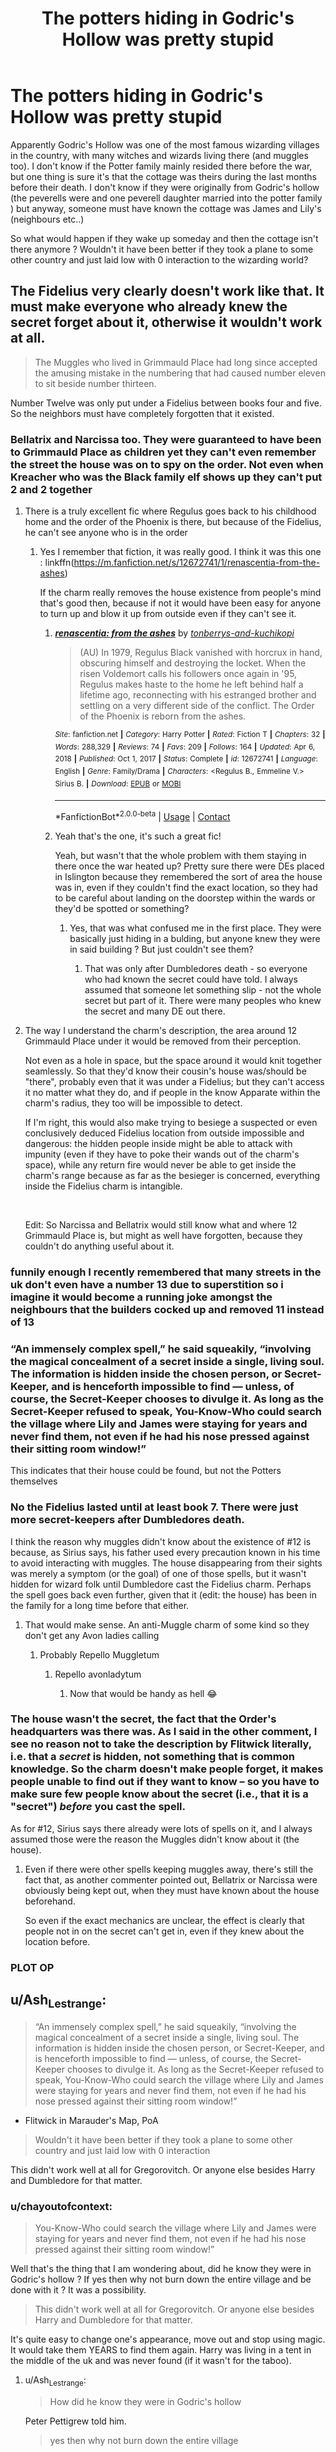 #+TITLE: The potters hiding in Godric's Hollow was pretty stupid

* The potters hiding in Godric's Hollow was pretty stupid
:PROPERTIES:
:Author: chayoutofcontext
:Score: 45
:DateUnix: 1619235562.0
:DateShort: 2021-Apr-24
:FlairText: Discussion
:END:
Apparently Godric's Hollow was one of the most famous wizarding villages in the country, with many witches and wizards living there (and muggles too). I don't know if the Potter family mainly resided there before the war, but one thing is sure it's that the cottage was theirs during the last months before their death. I don't know if they were originally from Godric's hollow (the peverells were and one peverell daughter married into the potter family ) but anyway, someone must have known the cottage was James and Lily's (neighbours etc..)

So what would happen if they wake up someday and then the cottage isn't there anymore ? Wouldn't it have been better if they took a plane to some other country and just laid low with 0 interaction to the wizarding world?


** The Fidelius very clearly doesn't work like that. It must make everyone who already knew the secret forget about it, otherwise it wouldn't work at all.

#+begin_quote
  The Muggles who lived in Grimmauld Place had long since accepted the amusing mistake in the numbering that had caused number eleven to sit beside number thirteen.
#+end_quote

Number Twelve was only put under a Fidelius between books four and five. So the neighbors must have completely forgotten that it existed.
:PROPERTIES:
:Author: TheLetterJ0
:Score: 64
:DateUnix: 1619238506.0
:DateShort: 2021-Apr-24
:END:

*** Bellatrix and Narcissa too. They were guaranteed to have been to Grimmauld Place as children yet they can't even remember the street the house was on to spy on the order. Not even when Kreacher who was the Black family elf shows up they can't put 2 and 2 together
:PROPERTIES:
:Author: megakaos888
:Score: 36
:DateUnix: 1619245320.0
:DateShort: 2021-Apr-24
:END:

**** There is a truly excellent fic where Regulus goes back to his childhood home and the order of the Phoenix is there, but because of the Fidelius, he can't see anyone who is in the order
:PROPERTIES:
:Author: karigan_g
:Score: 17
:DateUnix: 1619267123.0
:DateShort: 2021-Apr-24
:END:

***** Yes I remember that fiction, it was really good. I think it was this one : linkffn([[https://m.fanfiction.net/s/12672741/1/renascentia-from-the-ashes]])

If the charm really removes the house existence from people's mind that's good then, because if not it would have been easy for anyone to turn up and blow it up from outside even if they can't see it.
:PROPERTIES:
:Author: chayoutofcontext
:Score: 5
:DateUnix: 1619268546.0
:DateShort: 2021-Apr-24
:END:

****** [[https://www.fanfiction.net/s/12672741/1/][*/renascentia: from the ashes/*]] by [[https://www.fanfiction.net/u/9795334/tonberrys-and-kuchikopi][/tonberrys-and-kuchikopi/]]

#+begin_quote
  (AU) In 1979, Regulus Black vanished with horcrux in hand, obscuring himself and destroying the locket. When the risen Voldemort calls his followers once again in '95, Regulus makes haste to the home he left behind half a lifetime ago, reconnecting with his estranged brother and settling on a very different side of the conflict. The Order of the Phoenix is reborn from the ashes.
#+end_quote

^{/Site/:} ^{fanfiction.net} ^{*|*} ^{/Category/:} ^{Harry} ^{Potter} ^{*|*} ^{/Rated/:} ^{Fiction} ^{T} ^{*|*} ^{/Chapters/:} ^{32} ^{*|*} ^{/Words/:} ^{288,329} ^{*|*} ^{/Reviews/:} ^{74} ^{*|*} ^{/Favs/:} ^{209} ^{*|*} ^{/Follows/:} ^{164} ^{*|*} ^{/Updated/:} ^{Apr} ^{6,} ^{2018} ^{*|*} ^{/Published/:} ^{Oct} ^{1,} ^{2017} ^{*|*} ^{/Status/:} ^{Complete} ^{*|*} ^{/id/:} ^{12672741} ^{*|*} ^{/Language/:} ^{English} ^{*|*} ^{/Genre/:} ^{Family/Drama} ^{*|*} ^{/Characters/:} ^{<Regulus} ^{B.,} ^{Emmeline} ^{V.>} ^{Sirius} ^{B.} ^{*|*} ^{/Download/:} ^{[[http://www.ff2ebook.com/old/ffn-bot/index.php?id=12672741&source=ff&filetype=epub][EPUB]]} ^{or} ^{[[http://www.ff2ebook.com/old/ffn-bot/index.php?id=12672741&source=ff&filetype=mobi][MOBI]]}

--------------

*FanfictionBot*^{2.0.0-beta} | [[https://github.com/FanfictionBot/reddit-ffn-bot/wiki/Usage][Usage]] | [[https://www.reddit.com/message/compose?to=tusing][Contact]]
:PROPERTIES:
:Author: FanfictionBot
:Score: 2
:DateUnix: 1619268568.0
:DateShort: 2021-Apr-24
:END:


****** Yeah that's the one, it's such a great fic!

Yeah, but wasn't that the whole problem with them staying in there once the war heated up? Pretty sure there were DEs placed in Islington because they remembered the sort of area the house was in, even if they couldn't find the exact location, so they had to be careful about landing on the doorstep within the wards or they'd be spotted or something?
:PROPERTIES:
:Author: karigan_g
:Score: 2
:DateUnix: 1619271289.0
:DateShort: 2021-Apr-24
:END:

******* Yes, that was what confused me in the first place. They were basically just hiding in a bulding, but anyone knew they were in said building ? But just couldn't see them?
:PROPERTIES:
:Author: chayoutofcontext
:Score: 3
:DateUnix: 1619271502.0
:DateShort: 2021-Apr-24
:END:

******** That was only after Dumbledores death - so everyone who had known the secret could have told. I always assumed that someone let something slip - not the whole secret but part of it. There were many peoples who knew the secret and many DE out there.
:PROPERTIES:
:Author: Serena_Sers
:Score: 2
:DateUnix: 1619274137.0
:DateShort: 2021-Apr-24
:END:


**** The way I understand the charm's description, the area around 12 Grimmauld Place under it would be removed from their perception.

Not even as a hole in space, but the space around it would knit together seamlessly. So that they'd know their cousin's house was/should be "there", probably even that it was under a Fidelius; but they can't access it no matter what they do, and if people in the know Apparate within the charm's radius, they too will be impossible to detect.

If I'm right, this would also make trying to besiege a suspected or even conclusively deduced Fidelius location from outside impossible and dangerous: the hidden people inside might be able to attack with impunity (even if they have to poke their wands out of the charm's space), while any return fire would never be able to get inside the charm's range because as far as the besieger is concerned, everything inside the Fidelius charm is intangible.

​

Edit: So Narcissa and Bellatrix would still know what and where 12 Grimmauld Place is, but might as well have forgotten, because they couldn't do anything useful about it.
:PROPERTIES:
:Author: Motanul_Negru
:Score: 1
:DateUnix: 1619466020.0
:DateShort: 2021-Apr-27
:END:


*** funnily enough I recently remembered that many streets in the uk don't even have a number 13 due to superstition so i imagine it would become a running joke amongst the neighbours that the builders cocked up and removed 11 instead of 13
:PROPERTIES:
:Author: inventiveusernombre
:Score: 4
:DateUnix: 1619264779.0
:DateShort: 2021-Apr-24
:END:


*** “An immensely complex spell,” he said squeakily, “involving the magical concealment of a secret inside a single, living soul. The information is hidden inside the chosen person, or Secret-Keeper, and is henceforth impossible to find --- unless, of course, the Secret-Keeper chooses to divulge it. As long as the Secret-Keeper refused to speak, You-Know-Who could search the village where Lily and James were staying for years and never find them, not even if he had his nose pressed against their sitting room window!”

This indicates that their house could be found, but not the Potters themselves
:PROPERTIES:
:Author: redpxtato
:Score: 2
:DateUnix: 1619285966.0
:DateShort: 2021-Apr-24
:END:


*** No the Fidelius lasted until at least book 7. There were just more secret-keepers after Dumbledores death.

I think the reason why muggles didn't know about the existence of #12 is because, as Sirius says, his father used every precaution known in his time to avoid interacting with muggles. The house disappearing from their sights was merely a symptom (or the goal) of one of those spells, but it wasn't hidden for wizard folk until Dumbledore cast the Fidelius charm. Perhaps the spell goes back even further, given that it (edit: the house) has been in the family for a long time before that either.
:PROPERTIES:
:Author: EatThisShit
:Score: 1
:DateUnix: 1619256016.0
:DateShort: 2021-Apr-24
:END:

**** That would make sense. An anti-Muggle charm of some kind so they don't get any Avon ladies calling
:PROPERTIES:
:Author: karigan_g
:Score: 2
:DateUnix: 1619267188.0
:DateShort: 2021-Apr-24
:END:

***** Probably Repello Muggletum
:PROPERTIES:
:Author: RikkuFayth
:Score: 2
:DateUnix: 1619297764.0
:DateShort: 2021-Apr-25
:END:

****** Repello avonladytum
:PROPERTIES:
:Author: karigan_g
:Score: 2
:DateUnix: 1619299463.0
:DateShort: 2021-Apr-25
:END:

******* Now that would be handy as hell 😂
:PROPERTIES:
:Author: RikkuFayth
:Score: 2
:DateUnix: 1619299489.0
:DateShort: 2021-Apr-25
:END:


*** The house wasn't the secret, the fact that the Order's headquarters was there was. As I said in the other comment, I see no reason not to take the description by Flitwick literally, i.e. that a /secret/ is hidden, not something that is common knowledge. So the charm doesn't make people forget, it makes people unable to find out if they want to know -- so you have to make sure few people know about the secret (i.e., that it is a "secret") /before/ you cast the spell.

As for #12, Sirius says there already were lots of spells on it, and I always assumed those were the reason the Muggles didn't know about it (the house).
:PROPERTIES:
:Author: Sescquatch
:Score: -1
:DateUnix: 1619271478.0
:DateShort: 2021-Apr-24
:END:

**** Even if there were other spells keeping muggles away, there's still the fact that, as another commenter pointed out, Bellatrix or Narcissa were obviously being kept out, when they must have known about the house beforehand.

So even if the exact mechanics are unclear, the effect is clearly that people not in on the secret can't get in, even if they knew about the location before.
:PROPERTIES:
:Author: TheLetterJ0
:Score: 3
:DateUnix: 1619273883.0
:DateShort: 2021-Apr-24
:END:


*** PLOT OP
:PROPERTIES:
:Author: Antionach-Peverell
:Score: 1
:DateUnix: 1619251596.0
:DateShort: 2021-Apr-24
:END:


** u/Ash_Lestrange:
#+begin_quote
  “An immensely complex spell,” he said squeakily, “involving the magical concealment of a secret inside a single, living soul. The information is hidden inside the chosen person, or Secret-Keeper, and is henceforth impossible to find --- unless, of course, the Secret-Keeper chooses to divulge it. As long as the Secret-Keeper refused to speak, You-Know-Who could search the village where Lily and James were staying for years and never find them, not even if he had his nose pressed against their sitting room window!”
#+end_quote

- Flitwick in Marauder's Map, PoA

#+begin_quote
  Wouldn't it have been better if they took a plane to some other country and just laid low with 0 interaction
#+end_quote

This didn't work well at all for Gregorovitch. Or anyone else besides Harry and Dumbledore for that matter.
:PROPERTIES:
:Author: Ash_Lestrange
:Score: 34
:DateUnix: 1619240431.0
:DateShort: 2021-Apr-24
:END:

*** u/chayoutofcontext:
#+begin_quote
  You-Know-Who could search the village where Lily and James were staying for years and never find them, not even if he had his nose pressed against their sitting room window!”
#+end_quote

Well that's the thing that I am wondering about, did he know they were in Godric's hollow ? If yes then why not burn down the entire village and be done with it ? It was a possibility.

#+begin_quote
  This didn't work well at all for Gregorovitch. Or anyone else besides Harry and Dumbledore for that matter.
#+end_quote

It's quite easy to change one's appearance, move out and stop using magic. It would take them YEARS to find them again. Harry was living in a tent in the middle of the uk and was never found (if it wasn't for the taboo).
:PROPERTIES:
:Author: chayoutofcontext
:Score: 7
:DateUnix: 1619268948.0
:DateShort: 2021-Apr-24
:END:

**** u/Ash_Lestrange:
#+begin_quote
  How did he know they were in Godric's hollow
#+end_quote

Peter Pettigrew told him.

#+begin_quote
  yes then why not burn down the entire village
#+end_quote

This works for any place they hide

#+begin_quote
  stop using magic
#+end_quote

And the baby with them who can't control his magic?

Edit: Harry didn't stop using magic and James and Lily were fine, too, until Peter gave away the secret.
:PROPERTIES:
:Author: Ash_Lestrange
:Score: 3
:DateUnix: 1619301349.0
:DateShort: 2021-Apr-25
:END:

***** u/chayoutofcontext:
#+begin_quote
  Peter Pettigrew told him.
#+end_quote

Which is why having a secret keeper is dumb

#+begin_quote
  This works for any place they hide
#+end_quote

Thus why they shouldn't hide in Godric's hollow. He knows they used to live there. There is a bigger chance he would look for them there than in Queens, New York.

#+begin_quote
  And the baby with them who can't control his magic?
#+end_quote

Just like any other muggleborn child. They would have to chase down every muggle borns in the world?

#+begin_quote
  Harry didn't stop using magic and James and Lily were fine, too, until Peter gave away the secret.
#+end_quote

That's the whole point of the post. Using a fidelitus is stupid in my opinion. Secret keepers can betray them. Secret keepers can be tortured, and killed.
:PROPERTIES:
:Author: chayoutofcontext
:Score: 3
:DateUnix: 1619302121.0
:DateShort: 2021-Apr-25
:END:

****** Voldemort knew they lived in Godric's Hollow because Pettigrew told him. Lily and James weren't some important order members being hunted pre prophecy. Voldemort had no reason to give damn where they lived. They were probably nuisances at best.

#+begin_quote
  They would have to chase down every muggle borns in the world?
#+end_quote

No, he would have to ask Peter Pettigrew. Or find Sirius. Both of whom would know exactly where they were and, without the Fidelius Charm, it would be a hell of a lot easier to get that info.

But also we see Voldemort hop from location to location trying to find Gregorovitch and the person who disarmed him. We know he hunted Karkaroff down. We knew Slughorn was hopping from house to house trying to escape. We know he found Harry pre resurrection and attempted to break those spells.

The Fidelius isn't stupid. James and Lily just didn't choose a proper Secret Keeper.
:PROPERTIES:
:Author: Ash_Lestrange
:Score: 3
:DateUnix: 1619303246.0
:DateShort: 2021-Apr-25
:END:

******* u/chayoutofcontext:
#+begin_quote
  Both of whom would know exactly where they were and, without the Fidelius Charm, it would be a hell of a lot easier to get that info.
#+end_quote

Cutting ties with everyone and relocating somewhere else isn't that easy to find in my opinion. The golden trio managed it in their seventh year (without the taboo accident) and that was just inside of the uk.

I don't like how the fidelitus charm works, where they chose to cast it and there being a secret and secret keeper makes it way too dependent on a tierce person. And puts the 3rd person even more in danger.
:PROPERTIES:
:Author: chayoutofcontext
:Score: 2
:DateUnix: 1619303576.0
:DateShort: 2021-Apr-25
:END:


**** I like how your brain works. It's just a plothole, like why the potters wouldn't make themselves the secret keeper. It would've been safer for everyone.
:PROPERTIES:
:Author: nuthins_goodman
:Score: 3
:DateUnix: 1619293474.0
:DateShort: 2021-Apr-25
:END:


** The Potters didn't hide in Godric's Hollow, they hid under the Fidelius charm. The fidelius is described as foolproof - unless. If they'd made Sirius the secret keeper as planned, or Dumbledore or Remus or very nearly anyone else in the Order, the Potters would have been perfectly safe.

For all the Ministry's corruption and incompetence, they were working on a very valid set of circumstances when Sirius was arrested. Everyone /knew/ he was the secret keeper and the /only/ way Voldemort could have found the Potters is if the secret keeper told him.
:PROPERTIES:
:Author: streakermaximus
:Score: 13
:DateUnix: 1619242668.0
:DateShort: 2021-Apr-24
:END:

*** u/CryptidGrimnoir:
#+begin_quote
  For all the Ministry's corruption and incompetence, they were working on a very valid set of circumstances when Sirius was arrested. Everyone knew he was the secret keeper and the only way Voldemort could have found the Potters is if the secret keeper told him.
#+end_quote

Beyond this, Sirius wasn't initially arrested for betraying the Potters. He was arrested for blowing up Pettigrew into a million pieces. Eyewitnesses on the scene reported that Pettigrew accused Sirius of treason.
:PROPERTIES:
:Author: CryptidGrimnoir
:Score: 5
:DateUnix: 1619288755.0
:DateShort: 2021-Apr-24
:END:


*** Well it's not really foolproof if it depends on another person ? Even if it had been Sirius the secret keeper and Sirius was captured then he could give them up if he was tortured ? If he dies then everyone who knows the secret would become secret keeper making it easier to get it from someone else.
:PROPERTIES:
:Author: chayoutofcontext
:Score: 1
:DateUnix: 1619269084.0
:DateShort: 2021-Apr-24
:END:


** I've wondered this too. Even if the house was hidden and vanished from people's memories, how did they get groceries? What if someone who knew Lily recognised her out with Harry?
:PROPERTIES:
:Author: Theory_Large
:Score: 5
:DateUnix: 1619245860.0
:DateShort: 2021-Apr-24
:END:

*** There were some people in on the secret, such as Sirius and Remus, and Bathilda Bagshot. They could have brought anything the Potters needed. And I don't think either of them left the premises beyond the reach of the charm, hence why Lily wrote to Sirius about James becoming a hit restless.
:PROPERTIES:
:Author: EatThisShit
:Score: 5
:DateUnix: 1619256217.0
:DateShort: 2021-Apr-24
:END:


*** the way the spell was orginally worded

it didnt hide the home at all

it even mentions voldemort could put his nose up the houses window

it literally hide the inhabitants
:PROPERTIES:
:Author: CommanderL3
:Score: 2
:DateUnix: 1619255471.0
:DateShort: 2021-Apr-24
:END:

**** So anyone could attack the home from outside?
:PROPERTIES:
:Author: chayoutofcontext
:Score: 1
:DateUnix: 1619269132.0
:DateShort: 2021-Apr-24
:END:

***** there would be no point.

as the home would look completely empty
:PROPERTIES:
:Author: CommanderL3
:Score: 2
:DateUnix: 1619269769.0
:DateShort: 2021-Apr-24
:END:

****** In deathly hallows death eaters knew grimaud place was there but couldn't see it because of whatever black family did to hid their house. So assuming they know the cottage a potter property, then can attack it even if it's "empty"
:PROPERTIES:
:Author: chayoutofcontext
:Score: 1
:DateUnix: 1619270670.0
:DateShort: 2021-Apr-24
:END:

******* how it worked changed.

In POA how the spell was described is different then every other time we see it
:PROPERTIES:
:Author: CommanderL3
:Score: 1
:DateUnix: 1619270761.0
:DateShort: 2021-Apr-24
:END:

******** If you say so
:PROPERTIES:
:Author: chayoutofcontext
:Score: 2
:DateUnix: 1619270799.0
:DateShort: 2021-Apr-24
:END:

********* go read the books
:PROPERTIES:
:Author: CommanderL3
:Score: 2
:DateUnix: 1619270900.0
:DateShort: 2021-Apr-24
:END:

********** I read them and didn't understand hence why I am asking. I wasn't convinced with what was there cause it didn't make sense to me.
:PROPERTIES:
:Author: chayoutofcontext
:Score: 3
:DateUnix: 1619270955.0
:DateShort: 2021-Apr-24
:END:


** It shouldn't have really mattered with the Fidelius
:PROPERTIES:
:Author: redpxtato
:Score: 2
:DateUnix: 1619250586.0
:DateShort: 2021-Apr-24
:END:


** I want to say that the Fidelius works the same as a confundus and notice-me-not charm but I'm really not 100% sure. You make an excellent point.
:PROPERTIES:
:Author: JRob1998
:Score: 5
:DateUnix: 1619236469.0
:DateShort: 2021-Apr-24
:END:

*** Fidelius works differently than notice-me-not charm, because the latter is a pure fanon.
:PROPERTIES:
:Author: ceplma
:Score: 6
:DateUnix: 1619254071.0
:DateShort: 2021-Apr-24
:END:


** It hides the people, not the house, but yeah...it's a huge plot hole. The biggest plot hole has always been that the purebloods seem to not be very aware of the muggle world, so why didn't Lily, who was muggle born, and James leave the country and go live muggle style for a few years...especially as they had money. If they were poor or unaware of how the muggle world worked, it would make more sense hiding in England under a fidelius, but that wasn't the case.
:PROPERTIES:
:Author: Altair_L
:Score: 5
:DateUnix: 1619256146.0
:DateShort: 2021-Apr-24
:END:


** As was pointed out, this is not how the Fidelius Charm works.

Perhaps more generally, this is not how magic works in HP. In this case, the Fidelius hides a secret so that it can't be told. This requires two things: One, magic works on insubstantial things like "secrets". This means you can forget about considering physical constraints like "what about the building". And two, the spell requires a "secret" to begin with. "Hiding" something that everyone knows conceptually makes no sense, and consequentially won't work magically.

Hence, the likely sequence of events is the Potters moved to the cottage in Godric's Hollow to hide there, then performed the charm, and afterwards, people would be unable to find out they hid there. In practice, the cottage remained a cottage, all the villagers would know about it, but /not/ that the Potters were inside.

To that extent, the charm is foolproof. And this is why there was no reason at all to try anything else and more complicated ... except of course that Pettigrew told Voldemort, which they couldn't have known.
:PROPERTIES:
:Author: Sescquatch
:Score: 2
:DateUnix: 1619270951.0
:DateShort: 2021-Apr-24
:END:

*** u/chayoutofcontext:
#+begin_quote
  In practice, the cottage remained a cottage, all the villagers would know about it, no one would know the Potters were inside.
#+end_quote

This was the part that confused me to be honest :

- The cottage remains there, but does everyone forget who it belongs to ? Or do they forget who lived there before ?

- There was a spy in the order so Voldemort eventually knew they were using the fidelitus. Now assuming they chose Sirius. Wormtail would only tell Voldemort there was a fidelitus and who the secret keeper was, he couldn't actually give him the secret. Voldemort would then have to either find Sirius, or try to find the potters. Would it have been possible to attack the cottage from outside, or even the whole village, if he knew the potters were hiding under fidelitus there ? ( and this is why i asked if people would remember the cottage's existence and who it belonged to/used to live there before)
:PROPERTIES:
:Author: chayoutofcontext
:Score: 1
:DateUnix: 1619271225.0
:DateShort: 2021-Apr-24
:END:

**** Hm. I don't quite see what you're getting at or why the first is even relevant. It's hiding, only with magic.

Perhaps it becomes clearer if you forget about the magic part. Assume the Potters moved to the cottage in the dead of the night, and then hid in a secret room in the basement. Now what does it matter what the villagers know about the cottage? Some may remember the people that used to live there, others perhaps know that it's empty etc. -- the point is that no one knows the Potters live there now.

And all the charm would do it prevent them from figuring that out. They will just keep thinking whatever they thought before, they can't tell the Potters are now inside. Just as if they were hidden in that secret room.

As for the second, I don't think it was common knowledge how they hid. That seems to be something they talked about only with Dumbledore and Flitwick, which makes sense, too, since they already suspected a spy in the order. Of course, this is also not too important, because Voldemort is clever, and if he couldn't seem to find the Potters, he was going to suspect something was done magically. Presumably, that is why they switched to Pettigrew, as Sirius would be the obvious next person to pursue to find out more.

But it would have led to nothing either way -- Voldemort would have been literally unable to figure out they hid in the cottage in Godric's Hollow. Your "he knew the potters were hiding under fidelitus there" doesn't work. That is the precise thing he was never going to know. And since he was never going to know, the question of "attacking the cottage" also doesn't arise, because he had no reason to do that.

From Voldemort's perspective, it'd be like attacking any random building in the country in the hope the Potters are inside. Unless he burned down all of the UK, the Potters were safe.
:PROPERTIES:
:Author: Sescquatch
:Score: 4
:DateUnix: 1619273175.0
:DateShort: 2021-Apr-24
:END:

***** Except people knew The Potters were there. Lily wrote it in her letter to Sirius :

"We had a very quiet birthday tea, just us and old Bathilda, who has always been sweet to us, and who dotes on Harry... Bathilda drops in most days"  

So this must have been in August, 3 months before the attack. Meaning people would know that at a certain point James , Lily and Harry were at Godric's Hollow. The only way the charm would be foolproof would be if it removed that knowledge from everyone's mind. So that they would forget the Potters were there in the past (wich is just some weeks before not really a long period)
:PROPERTIES:
:Author: chayoutofcontext
:Score: 1
:DateUnix: 1619273723.0
:DateShort: 2021-Apr-24
:END:

****** Yes, this goes back to what I said about "secret". The best secret is something no one knows. Something that everyone knows is not a secret at all. Everything else is in-between. So I dunno that the spell /has/ to remove anything.

It's possible it does, I suppose; that it just makes people forget and not think about it anymore. It's not something I'm opposed to on magical grounds. But conceptually, as far as I can see, it works just fine if Bathilda knew before and knows after, but can't tell anyone anymore. The secret remains a secret, and Voldemort is not going to learn of it.

It'd be more curious if they put up a sign in Godric's Hollow saying THE POTTERS LIVE HERE, and then tried to perform the spell. I'd argue it'd fail, in that case. But since it didn't fail, and in line with the "very quiet birthday", we must assume their place of residence wasn't common knowledge, but a secret amongst a few close acquaintances, already before the Fidelius.
:PROPERTIES:
:Author: Sescquatch
:Score: 3
:DateUnix: 1619275036.0
:DateShort: 2021-Apr-24
:END:

******* That makes sense. I guess it would be something like that : Bathilda remembers the potters, Bathilda remembers having tea with her neighbours, but she can't make a link between the two in her mind.
:PROPERTIES:
:Author: chayoutofcontext
:Score: 1
:DateUnix: 1619275246.0
:DateShort: 2021-Apr-24
:END:
